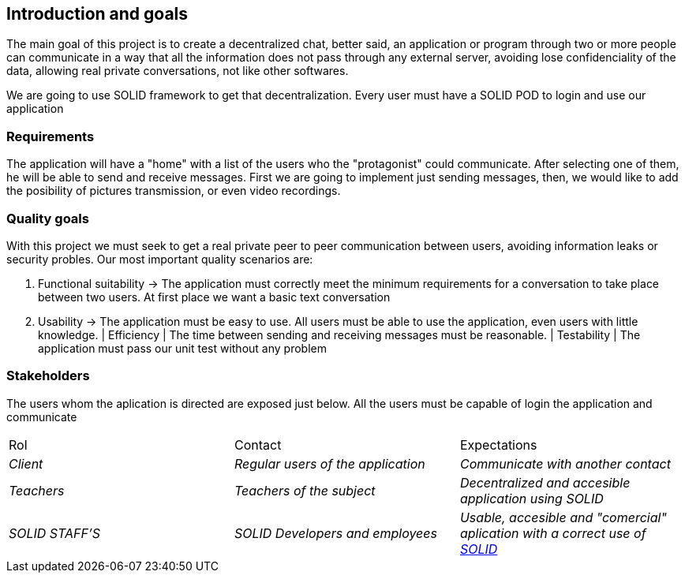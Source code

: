 [[section-introduction-and-goals]]

== Introduction and goals

****
The main goal of this project is to create a decentralized chat, better said, an application or program through two or more people can communicate in a way that all the information does not pass through any external server, avoiding lose confidenciality of the data, allowing real private conversations, not like other softwares.

We are going to use SOLID framework to get that decentralization. Every user must have a SOLID POD to login and use our application
****

=== Requirements

****

The application will have a "home" with a list of the users who the "protagonist" could communicate. After selecting one of them, he will be able to send and receive messages. First we are going to implement just sending messages, then, we would like to add the posibility of pictures transmission, or even video recordings.

****

=== Quality goals

****

With this project we must seek to get a real private peer to peer communication between users, avoiding information leaks or security probles. Our most important quality scenarios are:
****

. Functional suitability -> The application must correctly meet the minimum requirements for a conversation to take place between two users. At first place we want a basic text conversation
. Usability -> The application must be easy to use. All users must be able to use the application, even users with little knowledge.
| Efficiency | The time between sending and receiving messages must be reasonable.
| Testability | The application must pass our unit test without any problem

****

****

=== Stakeholders

****
The users whom the aplication is directed are exposed just below. All the users must be capable of login the application and communicate
|===
|Rol|Contact|Expectations
| _Client_ | _Regular users of the application_ | _Communicate with another contact_
| _Teachers_ | _Teachers of the subject_ | _Decentralized and accesible application using SOLID_
| _SOLID STAFF'S_ | _SOLID Developers and employees_ | _Usable, accesible and "comercial" aplication with a correct use of https://solid.inrupt.com/[SOLID]_
|===
[options="header",cols="1,2,2"]
****

[[section-introduction-and-goals]]

